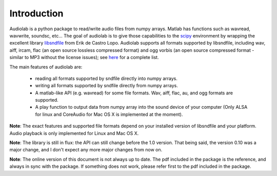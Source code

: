 ============
Introduction
============

.. _scipy: http://www.scipy.org
.. _libsndfile: http://www.mega-nerd.com/libsndfile/

Audiolab is a python package to read/write audio files from numpy arrays.
Matlab has functions such as wavread, wavwrite, soundsc, etc... The goal of
audiolab is to give those capabilities to the `scipy`_ environment by wrapping
the excellent library `libsndfile`_ from Erik de Castro Lopo. Audiolab supports
all formats supported by libsndfile, including wav, aiff, ircam, flac (an
open source lossless compressed format) and ogg vorbis (an open source
compressed format - similar to MP3 without the license issues); see `here
<http://www.mega-nerd.com/libsndfile/#Features">`_ for a complete list.

The main features of audiolab are:

        * reading all formats supported by sndfile directly into numpy arrays.
        * writing all formats supported by sndfile directly from numpy arrays.
        * A matlab-like API (e.g. wavread) for some file formats. Wav, aiff,
          flac, au, and ogg formats are supported.
        * A play function to output data from numpy array into the sound device
          of your computer (Only ALSA for linux and CoreAudio for Mac OS X is
          implemented at the moment).

**Note**: The exact features and supported file formats depend on your
installed version of libsndfile and your platform. Audio playback is only
implemented for Linux and Mac OS X.

**Note**: The library is still in flux: the API can still change before the
1.0 version. That being said, the version 0.10 was a major change, and I
don't expect any more major changes from now on.

**Note**: The online version of this document is not always up to date. The
pdf included in the package is the reference, and always in sync with the
package. If something does not work, please refer first to the pdf included in
the package.

